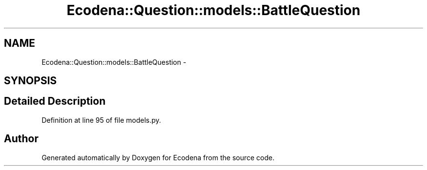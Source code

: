 .TH "Ecodena::Question::models::BattleQuestion" 3 "Tue Mar 20 2012" "Version 1.0" "Ecodena" \" -*- nroff -*-
.ad l
.nh
.SH NAME
Ecodena::Question::models::BattleQuestion \- 
.SH SYNOPSIS
.br
.PP
.SH "Detailed Description"
.PP 
Definition at line 95 of file models.py.

.SH "Author"
.PP 
Generated automatically by Doxygen for Ecodena from the source code.
